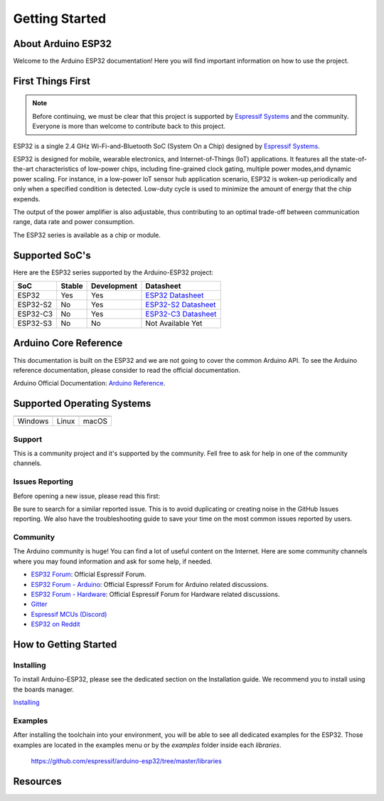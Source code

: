 ###############
Getting Started
###############

About Arduino ESP32
-------------------

Welcome to the Arduino ESP32 documentation! Here you will find important information on how to use the project.

First Things First
------------------

.. note::
    Before continuing, we must be clear that this project is supported by `Espressif Systems`_ and the community.
    Everyone is more than welcome to contribute back to this project.

ESP32 is a single 2.4 GHz Wi-Fi-and-Bluetooth SoC (System On a Chip) designed by `Espressif Systems`_.

ESP32 is designed for mobile, wearable electronics, and Internet-of-Things (IoT) applications. It features all the state-of-the-art characteristics 
of low-power chips, including fine-grained clock gating, multiple power modes,and dynamic power scaling. For instance, in a low-power IoT sensor 
hub application scenario, ESP32 is woken-up periodically and only when a specified condition is detected. Low-duty cycle is used to minimize the 
amount of energy that the chip expends. 

The output of the power amplifier is also adjustable, thus contributing to an optimal trade-off between communication range, data rate and 
power consumption.

The ESP32 series is available as a chip or module.

Supported SoC's
---------------

Here are the ESP32 series supported by the Arduino-ESP32 project:

======== ====== =========== ===================================
SoC      Stable Development Datasheet
======== ====== =========== ===================================
ESP32    Yes    Yes         `ESP32 Datasheet`_
ESP32-S2 No     Yes         `ESP32-S2 Datasheet`_
ESP32-C3 No     Yes         `ESP32-C3 Datasheet`_
ESP32-S3 No     No          Not Available Yet
======== ====== =========== ===================================

Arduino Core Reference
----------------------

This documentation is built on the ESP32 and we are not going to cover the common Arduino API. To see the Arduino reference documentation, 
please consider to read the official documentation.

Arduino Official Documentation: `Arduino Reference`_.

Supported Operating Systems
---------------------------

+-------------------+-------------------+-------------------+
| |windows-logo|    | |linux-logo|      | |macos-logo|      |
+-------------------+-------------------+-------------------+
| Windows           | Linux             | macOS             |
+-------------------+-------------------+-------------------+

.. |windows-logo| image:: _static/logo_windows.png
.. |linux-logo| image:: _static/logo_linux.png
.. |macos-logo| image:: _static/logo_macos.png

Support
*******

This is a community project and it's supported by the community. Fell free to ask for help in one of the community channels.

Issues Reporting
****************

Before opening a new issue, please read this first: 

Be sure to search for a similar reported issue. This is to avoid duplicating or creating noise in the GitHub Issues reporting.
We also have the troubleshooting guide to save your time on the most common issues reported by users.

Community
*********

The Arduino community is huge! You can find a lot of useful content on the Internet.
Here are some community channels where you may found information and ask for some help, if needed.

- `ESP32 Forum`_: Official Espressif Forum.
- `ESP32 Forum - Arduino`_: Official Espressif Forum for Arduino related discussions.
- `ESP32 Forum - Hardware`_: Official Espressif Forum for Hardware related discussions.
- `Gitter`_
- `Espressif MCUs (Discord)`_
- `ESP32 on Reddit`_

How to Getting Started
----------------------

Installing
**********

To install Arduino-ESP32, please see the dedicated section on the Installation guide. We recommend you to install using the boards manager.

`Installing <installing.html>`_

Examples
********

After installing the toolchain into your environment, you will be able to see all dedicated examples for the ESP32. Those examples are located
in the examples menu or by the `examples` folder inside each `libraries`.

    https://github.com/espressif/arduino-esp32/tree/master/libraries

Resources
---------

.. _Espressif Systems: https://www.espressif.com 
.. _Espressif Product Selector: https://products.espressif.com/
.. _ESP32 Datasheet: https://www.espressif.com/sites/default/files/documentation/esp32_datasheet_en.pdf
.. _ESP32-S2 Datasheet: https://www.espressif.com/sites/default/files/documentation/esp32-s2_datasheet_en.pdf
.. _ESP32-C3 Datasheet: https://www.espressif.com/sites/default/files/documentation/esp32-c3_datasheet_en.pdf
.. _Arduino.cc: https://www.arduino.cc/en/Main/Software
.. _Arduino Reference: https://www.arduino.cc/reference/en/
.. _ESP32 Forum: https://esp32.com
.. _ESP32 Forum - Arduino: https://esp32.com/viewforum.php?f=19
.. _ESP32 Forum - Hardware: https://esp32.com/viewforum.php?f=12
.. _Gitter: https://gitter.im/espressif/arduino-esp32
.. _Adafruit (Discord): https://discord.gg/adafruit
.. _Espressif MCUs (Discord): https://discord.gg/nKxMTnkD
.. _ESP32 on Reddit: https://www.reddit.com/r/esp32
